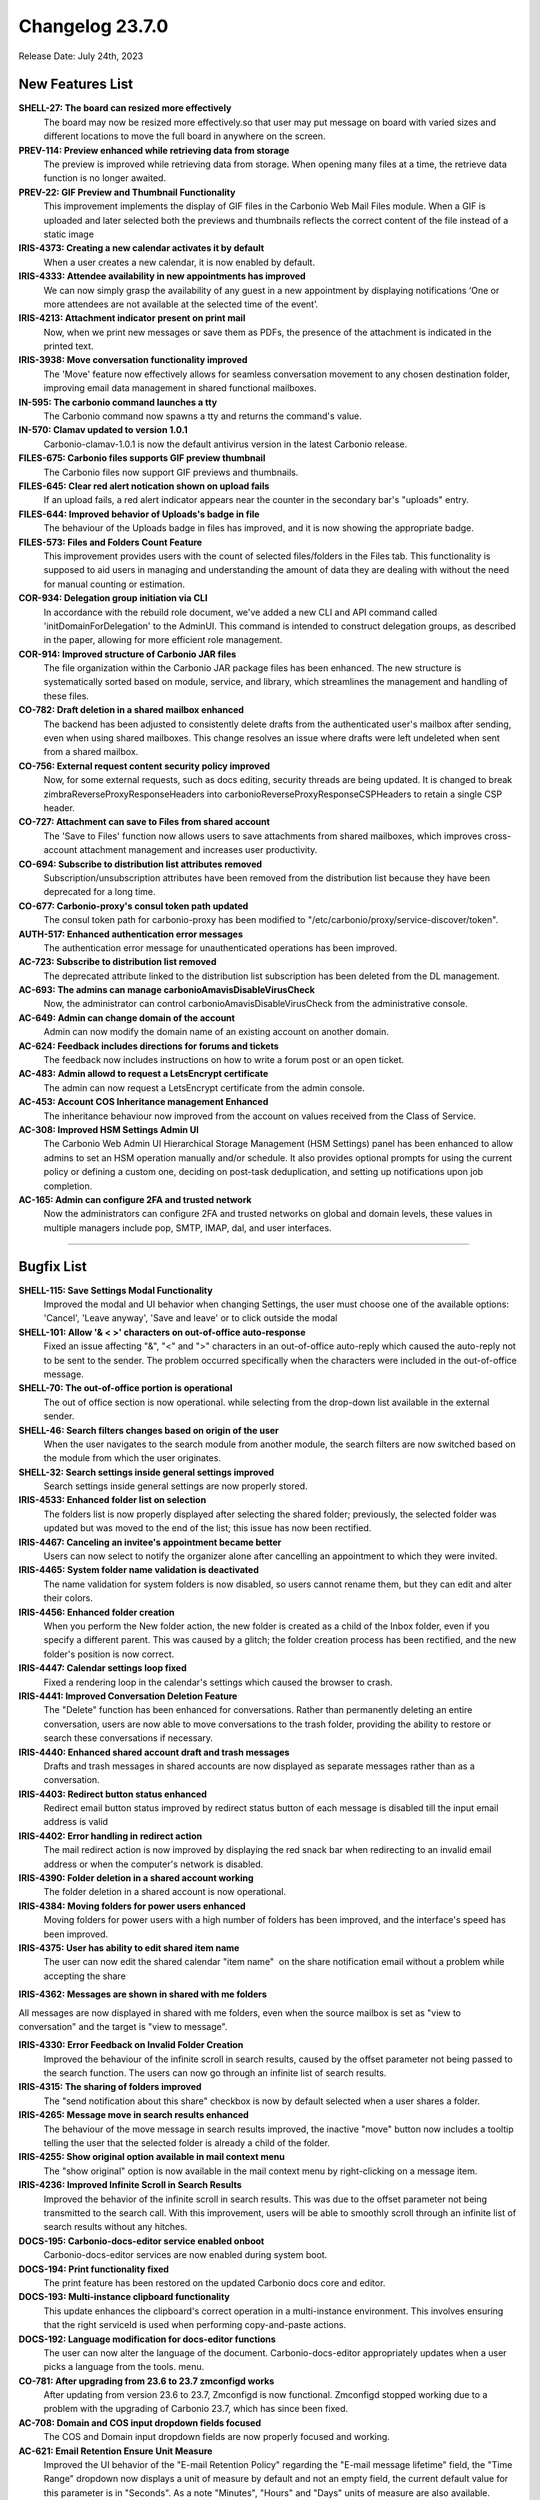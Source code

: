 .. SPDX-FileCopyrightText: 2023 Zextras <https://www.zextras.com/>
..
.. SPDX-License-Identifier: CC-BY-NC-SA-4.0

Changelog 23.7.0
================

Release Date: July 24th, 2023

New Features List
-----------------

**SHELL-27: The board can resized more effectively**
   The board may now be resized more effectively.so that user may put message on board with varied sizes and different locations to move the full board in anywhere on the screen.

**PREV-114:  Preview enhanced while retrieving data from storage**
   The preview is improved while retrieving data from storage. When opening many files at a time, the retrieve data function is no longer awaited.

**PREV-22: GIF Preview and Thumbnail Functionality**
   This improvement implements the display of GIF files in the Carbonio Web Mail Files module. When a GIF is uploaded and later selected both the previews and thumbnails reflects the correct content of the file instead of a static image

**IRIS-4373: Creating a new calendar activates it  by default**
   When a user creates a new calendar, it is now enabled by default.

**IRIS-4333: Attendee availability in new appointments has improved**
   We can now simply grasp the availability of any guest in a new appointment by displaying notifications 
   ‘One or more attendees are not available at the selected time of the event’.

**IRIS-4213: Attachment indicator present on print mail**
   Now, when we print new messages or save them as PDFs, the presence of the attachment is indicated in the printed text.

**IRIS-3938: Move conversation functionality improved**
   The 'Move' feature now effectively allows for seamless conversation movement to any chosen destination folder, improving email data management in shared functional mailboxes.

**IN-595: The carbonio command launches a tty**
   The Carbonio command now spawns a tty and returns the command's value.

**IN-570: Clamav updated to version 1.0.1**
   Carbonio-clamav-1.0.1 is now the default antivirus version in the latest Carbonio release.

**FILES-675: Carbonio files supports GIF preview  thumbnail**
   The Carbonio files now support GIF previews and thumbnails.

**FILES-645: Clear red alert notication shown on upload fails**
   If an upload fails, a red alert indicator appears near the counter in the secondary bar's "uploads" entry.

**FILES-644: Improved behavior of Uploads's badge in file**
   The behaviour of the Uploads badge in files has improved, and it is now showing the appropriate badge.

**FILES-573: Files and Folders Count Feature**
   This improvement provides users with the count of selected files/folders in the Files tab. This functionality is supposed to aid users in managing and understanding the amount of data they are dealing with without the need for manual counting or estimation.

**COR-934: Delegation group initiation via CLI**
   In accordance with the rebuild role document, we've added a new CLI and API command called 'initDomainForDelegation' to the AdminUI. This command is intended to construct delegation groups, as described in the paper, allowing for more efficient role management.

**COR-914: Improved structure of Carbonio JAR files**
   The file organization within the Carbonio JAR package files has been enhanced. The new structure is systematically sorted based on module, service, and library, which streamlines the management and handling of these files.

**CO-782: Draft deletion in a shared mailbox enhanced**
   The backend has been adjusted to consistently delete drafts from the authenticated user's mailbox after sending, even when using shared mailboxes. This change resolves an issue where drafts were left undeleted when sent from a shared mailbox.

**CO-756: External request content security policy  improved**
   Now, for some external requests, such as docs editing, security threads are being updated. It is changed to break zimbraReverseProxyResponseHeaders into carbonioReverseProxyResponseCSPHeaders to retain a single CSP header.

**CO-727: Attachment can save to Files from shared account**
   The 'Save to Files' function now allows users to save attachments from shared mailboxes, which improves cross-account attachment management and increases user productivity.

**CO-694: Subscribe to distribution list attributes removed**
   Subscription/unsubscription attributes have been removed from the distribution list because they have been deprecated for a long time.

**CO-677: Carbonio-proxy's consul token path updated**
   The consul token path for carbonio-proxy has been modified to "/etc/carbonio/proxy/service-discover/token".

**AUTH-517: Enhanced authentication error messages**
   The authentication error message for unauthenticated operations has been improved.

**AC-723: Subscribe to distribution list removed**
   The deprecated attribute linked to the distribution list subscription has been deleted from the DL management.

**AC-693: The admins can manage carbonioAmavisDisableVirusCheck**
   Now, the administrator can control carbonioAmavisDisableVirusCheck from the administrative console.

**AC-649: Admin can change domain of the account**
   Admin can now modify the domain name of an existing account on another domain.

**AC-624: Feedback includes directions for forums and tickets**
   The feedback now includes instructions on how to write a forum post or an open ticket.

**AC-483: Admin allowd to request a LetsEncrypt certificate**
   The admin can now request a LetsEncrypt certificate from the admin console.

**AC-453: Account COS Inheritance management Enhanced**
   The inheritance behaviour now improved from the account on values received from the Class of Service.

**AC-308: Improved HSM Settings Admin UI**
   The Carbonio Web Admin UI Hierarchical Storage Management (HSM Settings) panel has been enhanced to allow admins to set an HSM operation manually and/or schedule. It also provides optional prompts for using the current policy or defining a custom one, deciding on post-task deduplication, and setting up notifications upon job completion.

**AC-165: Admin can configure 2FA and trusted network**
   Now the administrators can configure 2FA and trusted networks on global and domain levels, these values in multiple managers include pop, SMTP, IMAP, dal, and user interfaces.

*****

Bugfix List
-----------

**SHELL-115: Save Settings Modal Functionality**
   Improved the modal and UI behavior when changing Settings, the user must choose one of the available options: 'Cancel', 'Leave anyway', 'Save and leave' or to click outside the modal

**SHELL-101: Allow  '& < >' characters on out-of-office auto-response**
   Fixed an issue affecting "&", "<" and ">" characters in an out-of-office auto-reply which caused the auto-reply not to be sent to the sender. The problem occurred specifically when the characters were included in the out-of-office message.

**SHELL-70: The out-of-office portion is operational**
   The out of office section is now operational. while selecting from the drop-down list available in the external sender.

**SHELL-46: Search filters changes based on origin of the user**
   When the user navigates to the search module from another module, the search filters are now switched based on the module from which the user originates.

**SHELL-32: Search settings inside general settings improved**
   Search settings inside general settings are now properly stored.

**IRIS-4533: Enhanced folder list on selection**
   The folders list is now properly displayed after selecting the shared folder; previously, the selected folder was updated but was moved to the end of the list; this issue has now been rectified.

**IRIS-4467: Canceling an invitee's appointment became better**
   Users can now select to notify the organizer alone after cancelling an appointment to which they were invited.

**IRIS-4465: System folder name validation is deactivated**
   The name validation for system folders is now disabled, so users cannot rename them, but they can edit and alter their colors.

**IRIS-4456: Enhanced folder creation**
   When you perform the New folder action, the new folder is created as a child of the Inbox folder, even if you specify a different parent. This was caused by a glitch; the folder creation process has been rectified, and the new folder's position is now correct.

**IRIS-4447: Calendar settings loop fixed**
   Fixed a rendering loop in the calendar's settings which caused the browser to crash.

**IRIS-4441: Improved Conversation Deletion Feature**
   The "Delete" function has been enhanced for conversations. Rather than permanently deleting an entire conversation, users are now able to move conversations to the trash folder, providing the ability to restore or search these conversations if necessary. 

**IRIS-4440: Enhanced shared account draft and trash messages**
   Drafts and trash messages in shared accounts are now displayed as separate messages rather than as a conversation.

**IRIS-4403: Redirect button status enhanced**
   Redirect email button status improved by redirect status button of each message is disabled till the input email address is valid

**IRIS-4402: Error handling in redirect action**
   The mail redirect action is now improved by displaying the red snack bar when redirecting to an invalid email address or when the computer's network is disabled.

**IRIS-4390: Folder deletion in a shared account working**
   The folder deletion in a shared account is now operational.

**IRIS-4384: Moving folders for power users enhanced**
   Moving folders for power users with a high number of folders has been improved, and the interface's speed has been improved.

**IRIS-4375: User has ability to edit shared item name**
    The user can now edit the shared calendar "item name"  on the share notification email without a problem while accepting the share

**IRIS-4362: Messages are shown in shared with me folders**

All messages are now displayed in shared with me folders, even when the source mailbox is set as "view to conversation" and the target is "view to message".

**IRIS-4330: Error Feedback on Invalid Folder Creation**
   Improved the behaviour of the infinite scroll in search results, caused by the offset parameter not being passed to the search function. The users can now go through an infinite list of search results.

**IRIS-4315: The sharing of folders improved**
   The "send notification about this share" checkbox is now by default selected when a user shares a folder.

**IRIS-4265: Message move in search results enhanced**
   The behaviour of the move message in search results improved, the inactive "move" button now includes a tooltip telling the user that the selected folder is already a child of the folder.

**IRIS-4255: Show original option available in mail context menu**
   The "show original" option is now available in the mail context menu by right-clicking on a message item.

**IRIS-4236: Improved Infinite Scroll in Search Results**
   Improved the behavior of the infinite scroll in search results. This was due to the offset parameter not being transmitted to the search call. With this improvement, users will be able to smoothly scroll through an infinite list of search results without any hitches.

**DOCS-195: Carbonio-docs-editor service enabled onboot**
   Carbonio-docs-editor services are now enabled during system boot.

**DOCS-194:  Print functionality fixed**
   The print feature has been restored on the updated Carbonio docs core and editor.

**DOCS-193: Multi-instance clipboard functionality**
   This update enhances the clipboard's correct operation in a multi-instance environment. This involves ensuring that the right serviceId is used when performing copy-and-paste actions. 

**DOCS-192: Language modification for docs-editor functions**
   The user can now alter the language of the document. Carbonio-docs-editor appropriately updates when a user picks a language from the tools. menu.

**CO-781: After upgrading from 23.6 to 23.7 zmconfigd works**
   After updating from version 23.6 to 23.7, Zmconfigd is now functional. Zmconfigd stopped working due to a problem with the upgrading of Carbonio 23.7, which has since been fixed.

**AC-708: Domain and COS input dropdown fields focused**
   The COS and Domain input dropdown fields are now properly focused and working.

**AC-621: Email Retention Ensure Unit Measure**
   Improved the UI behavior of the "E-mail Retention Policy" regarding the "E-mail message lifetime" field, the "Time Range" dropdown now displays a unit of measure by default and not an empty field, the current default value for this parameter is in "Seconds". As a note "Minutes", "Hours" and "Days" units of measure are also available.

**AC-569: Admin can change compression threshold value**
   Admin can now modify the value of the storage compression threshold.
